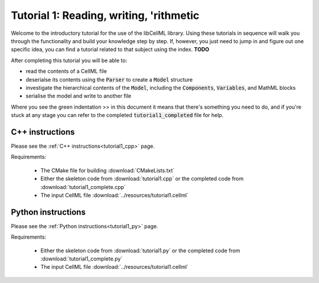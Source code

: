 .. _tutorial1:

========================================
Tutorial 1: Reading, writing, 'rithmetic
========================================

Welcome to the introductory tutorial for the use of the libCellML library.
Using these tutorials in sequence will walk you through the functionality and
build your knowledge step by step. If, however, you just need to jump in and
figure out one specific idea, you can find a tutorial related to that subject
using the index. **TODO**

After completing this tutorial you will be able to:

- read the contents of a CellML file
- deserialse its contents using the :code:`Parser` to create a :code:`Model` structure
- investigate the hierarchical contents of the :code:`Model`, including the
  :code:`Components`, :code:`Variables`, and MathML blocks
- serialise the model and write to another file

Where you see the green indentation >> in this document it means that there's
something you need to do, and if you're stuck at any stage you can refer to
the completed :code:`tutorial1_completed` file for help.

C++ instructions
----------------
Please see the :ref:`C++ instructions<tutorial1_cpp>` page.

Requirements:

    - The CMake file for building :download:`CMakeLists.txt`
    - Either the skeleton code from :download:`tutorial1.cpp` or the completed
      code from :download:`tutorial1_complete.cpp`
    - The input CellML file :download:`../resources/tutorial1.cellml`

Python instructions
-------------------
Please see the :ref:`Python instructions<tutorial1_py>` page.

Requirements:

    - Either the skeleton code from :download:`tutorial1.py` or the completed
      code from :download:`tutorial1_complete.py`
    - The input CellML file :download:`../resources/tutorial1.cellml`
